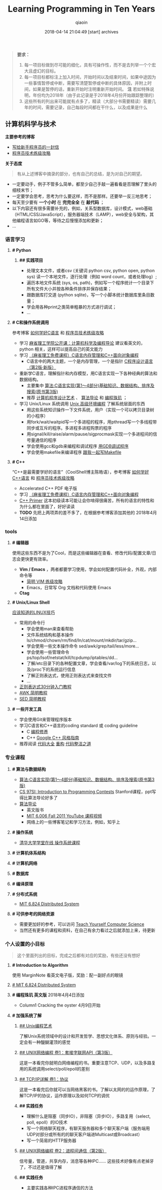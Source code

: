 #+TITLE: Learning Programming in Ten Years
#+AUTHOR: qiaoin
#+EMAIL: qiao.liubing@gmail.com
#+OPTIONS: toc:3 num:nil
#+STARTUP: showall
#+DATE: 2018-04-14 21:04:49 [start] archives

#+BEGIN_QUOTE
*要求：*

1. 每一项目标做到尽可能的细化，具有可操作性，而不是去列举一个个宏大且虚幻的目标。
2. 每一项目标都标注上加入时间，开始时间以及结束时间，如果中途因为一些事情暂停或中断，需要写清楚暂停或中断的具体原因，并附上时间，如果是暂停的话，重新开始时注明重新开始时间。 *注* 若如特殊说明，年份均为2018年（由于此记录是于2018年4月份开始跟踪整理的）
3. 这些所有的列出来可能就有点多了，精读（大部分书需要精读）需要几年的时间，需要记录，自己每段时间都在干什么，以及成果是什么
#+END_QUOTE

** 计算机科学与技术 

   *主要参考的博客*

   - [[http://www.williamlong.info/archives/2700.html][写给新手程序员的一封信]] 
   - [[https://coolshell.cn/articles/4990.html][程序员技术练级攻略]] 


   *关于态度*

   #+BEGIN_QUOTE
   有从上述博客中摘录的部分，也有自己的总结，是为对自己的期望。
   #+END_QUOTE

   - 一定要动手，例子不管多么简单，都至少自己手敲一遍看看是否理解了里头的细枝末节；
   - 一定要学会思考，思考为什么要这样，而不是那样。还要举一反三地思考；
   - 每天至少要有 *一个小时* 在 *完完全全* 在 *敲代码* ；
   - 以下内容还有很多需要补充的，例如，关系型数据库，设计模式，web基础（HTML/CSS/JavaScript），服务器端技术（LAMP），web安全与架构，其他编程语言如GO等，等待之后慢慢添加和更新；
   - ...


*** *语言学习*

**** *# Python* 

***** *## 实践项目*

      - 处理文本文件，或者csv (关键词 python csv, python open, python sys) 读一个本地文件，逐行处理（例如 word count，或者处理log）;
      - 遍历本地文件系统 (sys, os, path)，例如写一个程序统计一个目录下所有文件大小并按各种条件排序并保存结果；
      - 跟数据库打交道 (python sqlite)，写一个小脚本统计数据库里条目数量；
      - 学会用各种print之类简单粗暴的方式进行调试；
      - ...


**** *# C和操作系统调用* 

     参考博客 [[https://coolshell.cn/articles/4102.html][如何学好C语言]] 和 [[https://coolshell.cn/articles/4990.html][程序员技术练级攻略]] 

     - 学习 [[http://open.163.com/special/opencourse/bianchengdaolun.html][麻省理工学院公开课：计算机科学及编程导论]] 建议看英文的，python 相关，这样可以提高自己的英文能力
     - 学习 [[https://ocw.mit.edu/courses/electrical-engineering-and-computer-science/6-088-introduction-to-c-memory-management-and-c-object-oriented-programming-january-iap-2010/index.htm][（麻省理工免费课程）C语言内存管理和C++面向对象编程]]
       + C语言中的两大主题，一个是内存管理，一个是指针 [[https://book.douban.com/subject/1139336/][C程序设计语言（第2版·新版）]] 
     - 重新学C语言，理解指针和内存模型，用C语言实现一下各种经典的算法和数据结构。
       + 主要集中 [[https://book.douban.com/subject/4065258/][算法:C语言实现(第1～4部分)基础知识、数据结构、排序及搜索(原书第3版)]] 
       + 推荐 [[https://book.douban.com/subject/1130500/][计算机程序设计艺术]] 、 [[https://book.douban.com/subject/20432061/][算法导论]] 和 [[https://book.douban.com/subject/3227098/][编程珠玑]] ；
     - 学习 Unix/Linux 系统调用 [[https://book.douban.com/subject/25900403/][Unix 高级环境编程]] 了解系统层面的东西
       + 用这些系统知识操作一下文件系统，用户（实现一个可以拷贝目录树的小程序）
       + 用fork/wait/waitpid写一个多进程的程序，用pthread写一个多线程带同步或互斥的程序。多进程多进程购票的程序
       + 用signal/kill/raise/alarm/pause/sigprocmask实现一个多进程间的信号量通信的程序
       + 学会使用gcc和gdb来编程和调试程序 [[http://wiki.ubuntu.org.cn/index.php?title=%E7%94%A8GDB%E8%B0%83%E8%AF%95%E7%A8%8B%E5%BA%8F&variant=zh-hans][用GDB调试程序]] 
       + 学会使用makefile来编译程序 [[https://github.com/seisman/how-to-write-makefile][跟我一起写Makefile]] 


**** *# C++* 
    
     “C++是最需要学好的语言”（CoolShell博主陈皓语），参考博客 [[https://coolshell.cn/articles/4119.html][如何学好C++语言]] 和 [[https://coolshell.cn/articles/4990.html][程序员技术练级攻略]] 
     
     - Accelerated C++ PDF 电子版
     - 学习 [[https://ocw.mit.edu/courses/electrical-engineering-and-computer-science/6-088-introduction-to-c-memory-management-and-c-object-oriented-programming-january-iap-2010/index.htm][（麻省理工免费课程）C语言内存管理和C++面向对象编程]]
     - [[https://book.douban.com/subject/25708312/][C++ Primer]] 这本初级读本可能让会你啃得很痛苦，所有的语言的特性和为什么都在里面了，好好读读
     - *TODO* 先把上两项弄的差不多了，在根据参考博客添加其他的 2018年4月14日添加


*** *tools*

**** *# 编辑器*

     使用这些东西不是为了Cool，而是这些编辑器在查看、修改代码/配置文章/日志会更快更有效率。

     - *Vim / Emacs* ，两者都要学习使用，学会如何配置代码补全，外观，内部命令等
      + [[https://coolshell.cn/articles/5426.html][简明 VIM 练级攻略]] 
      + Emacs，日常写 Org 文档和代码使用 Emacs
     - *Ctag*


**** *# Unix/Linux Shell*

     [[https://coolshell.cn/articles/8883.html][应该知道的LINUX技巧]] 
    
     - 常用的命令行
       + 学会使用man来查看帮助
       + 文件系统结构和基本操作 ls/chmod/chown/rm/find/ln/cat/mount/mkdir/tar/gzip...
       + 学会使用一些文本操作命令 sed/awk/grep/tail/less/more...
       + 学会使用一些管理命令 ps/top/lsof/netstat/kill/tcpdump/iptables/dd...
       + 了解/etc目录下的各种配置文章，学会查看/var/log下的系统日志，以及/proc下的系统运行信息
       + 了解正则表达式，使用正则表达式来查找文件
       + ...
     - [[https://deerchao.net/tutorials/regex/regex.htm][正则表达式30分钟入门教程]] 
     - [[https://coolshell.cn/articles/9070.html][AWK 简明教程]] 
     - [[https://coolshell.cn/articles/9104.html][SED 简明教程]] 


**** *# 一些开发工具*

     - 学会使用Git来管理程序版本
     - 学习C语言和C++语言的coding standard 或 coding guideline
       + C [[https://blog.csdn.net/haoel/article/category/9200/2][编程修养]]
       + C++ [[http://zh-google-styleguide.readthedocs.io/en/latest/google-cpp-styleguide/][Google C++ 风格指南]] 
     - 推荐阅读 [[https://book.douban.com/subject/1477390/][代码大全]] [[https://book.douban.com/subject/4262627/][重构]] [[https://book.douban.com/subject/26919457/][代码整洁之道]] 


*** *专业课程* 

**** *# 算法与数据结构* 

     - [[https://book.douban.com/subject/4065258/][算法:C语言实现(第1～4部分)基础知识、数据结构、排序及搜索(原书第3版)]]
     - [[https://web.stanford.edu/class/cs97si/][CS 97SI: Introduction to Programming Contests]] Stanford课程，ppt写得比算法导论好多了
     - [[https://book.douban.com/subject/20432061/][算法导论]] 
       + 英文版书
       + [[https://www.youtube.com/playlist?list=PLUl4u3cNGP61Oq3tWYp6V_F-5jb5L2iHb][MIT 6.006 Fall 2011 YouTube 课程视频]]
       + 网络上的一些博客笔记和学习方法，例如，知乎上

**** *# 操作系统* 

     - [[http://www.xuetangx.com/courses/course-v1:TsinghuaX+30240243X+sp/about][清华大学学堂在线 操作系统课程]] 

**** *# 计算机体系结构*

**** *# 计算机网络*

**** *# 数据库*

**** *# 编译原理*

**** *# 分布式系统*

     - [[https://pdos.csail.mit.edu/6.824/schedule.html][MIT 6.824 Distributed System]] 

**** *# 可供参考的网络资源*

     - 需要更加好的参考，可以访问 [[https://teachyourselfcs.com/][Teach Yourself Computer Science]] 
     - 当然还有更多的课程和资料，在自己有余力看过之后就添加上来，待更新

*** *个人设置的小目标* 

   #+BEGIN_QUOTE
   这个里面列出的目标，完成之后都有对应的奖励，有些还没有想好
   #+END_QUOTE

**** *# Introduction to Algorithm* 

     使用 MarginNote 看英文电子版，奖励：配一副好点的眼镜

**** [[https://pdos.csail.mit.edu/6.824/schedule.html][# MIT 6.824 Distributed System]] 

**** *# 编程珠玑 英文版* 2018年4月4日添加

     - Column1 Cracking the oyster 4月9日开始  

**** *# 加强系统了解* 

***** [[https://book.douban.com/subject/5387401/][## Unix编程艺术]] 
     
      了解Unix系统领域中的设计和开发哲学、思想文化体系、原则与经验。一定会有一种醍醐灌顶的感觉

***** [[https://book.douban.com/subject/26434583/][## UNIX网络编程 卷1：套接字联网API（第3版）]] 

      这是一本看完你就明白网络编程的书。重要注意TCP、UDP，以及多路复用的系统调用select/poll/epoll的差别

***** [[https://book.douban.com/subject/1088054/][## TCP/IP详解 卷1：协议]] 

      这是一本看完后你就可以当网络黑客的书。了解以太网的的运作原理，了解TCP/IP的协议，运作原理以及如何TCP的调优

***** *## 实践任务*

      - 理解什么是阻塞（同步IO），非阻塞（异步IO），多路复用（select, poll, epoll）的IO技术
      - 写一个网络聊天程序，有聊天服务器和多个聊天客户端（服务端用UDP对部分或所有的的聊天客户端进Multicast或Broadcast）
      - 写一个简易的HTTP服务器

***** [[https://book.douban.com/subject/26434599/][## UNIX网络编程 卷2：进程间通信（第2版）]] 

      信号量，管道，共享内存，消息等各种IPC…… 这些技术好像有点老掉牙了，不过还是值得了解

***** *## 实践任务*

      - 主要实践各种IPC进程序通信的方法
      - 尝试写一个管道程序，父子进程通过管道交换数据
      - 尝试写一个共享内存的程序，两个进程通过共享内存交换一个C的结构体数组
 
***** *## 研究ACE*

      有了多线程、多进程通信，TCP/IP，套接字，C++和设计模式的基本，你可以研究一下ACE了。使用ACE重写上述的聊天程序和HTTP服务器（带线程池）

***** *## 实践任务*

      通过以上的所有知识，尝试

      - 写一个服务端给客户端传大文件，要求把100M的带宽用到80%以上。（注意，磁盘I/O和网络I/O可能会很有问题，想一想怎么解决，另外，请注意网络传输最大单元MTU）
      - 了解BT下载的工作原理，用多进程的方式模拟BT下载的原理

***** [[https://book.douban.com/subject/20471211/][## Linux多线程服务端编程: 使用muduo C++网络库]] 

      - 书
      - 作者在 Boolan 上开设的网络编程实战视频教程


**** *# 系统架构* 

     - *负载均衡* HASH式的，纯动态式的。（可以到Google学术里搜一些关于负载均衡的文章读读）
     - *多层分布式系统* 客户端服务结点层、计算结点层、数据cache层，数据层。J2EE是经典的多层结构
     - *CDN系统* 就近访问，内容边缘化
     - *P2P式系统* 研究一下BT和电驴的算法。比如：DHT算法
     - *服务器备份* 双机备份系统（Live-Standby和Live-Live系统），两台机器如何通过心跳监测对方？集群主结点备份
     - *虚拟化技术* 使用这个技术，可以把操作系统当应用程序一下切换或重新配置和部署
     - *学习Thrift* 二进制的高性能的通讯中间件，支持数据(对象)序列化和多种类型的RPC服务
     - *学习Hadoop* Hadoop框架中最核心的设计就是：MapReduce和HDFS。MapReduce的思想是由Google的一篇论文所提及而被广为流传的，简单的一句话解释MapReduce就是“任务的分解与结果的汇总”。HDFS是Hadoop分布式文件系统（Hadoop Distributed File System）的缩写，为分布式计算存储提供了底层支持
     - *了解NoSQL数据库* 因为超大规模以及高并发的纯动态型网站日渐成为主流，而SNS类网站在数据存取过程中有着实时性等刚性需求，这使得目前NoSQL数据库慢慢成了人们所关注的焦点，并大有成为取代关系型数据库而成为未来主流数据存储模式的趋势。当前NoSQL数据库很多，大部分都是开源的，其中比较知名的有：MemcacheDB、Redis、Tokyo Cabinet(升级版为Kyoto Cabinet)、Flare、MongoDB、CouchDB、Cassandra、Voldemort等


